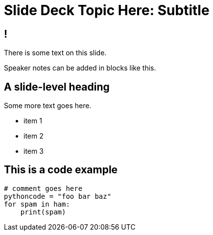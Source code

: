 = Slide Deck Topic Here: Subtitle
// Uncomment the following line if your slide contains images
// :imagesdir: images
:revealjsdir: ../../lib/reveal.js.3.9.2
:source-highlighter: highlightjs
:customcss: ../../css/aric_slides.css
:revealjs_width: 1400
:revealjs_height: 800
// Uncomment the following line to use a background image
// :title-slide-background-image: some-image.jpg

== !
// == ! means the slide will not have a title

There is some text on this slide.

[.notes]
--
Speaker notes can be added in blocks like this.
--

== A slide-level heading

Some more text goes here.

[%step]
- item 1
- item 2
- item 3

== This is a code example

[source,python]
----
# comment goes here
pythoncode = "foo bar baz"
for spam in ham:
    print(spam)
----
